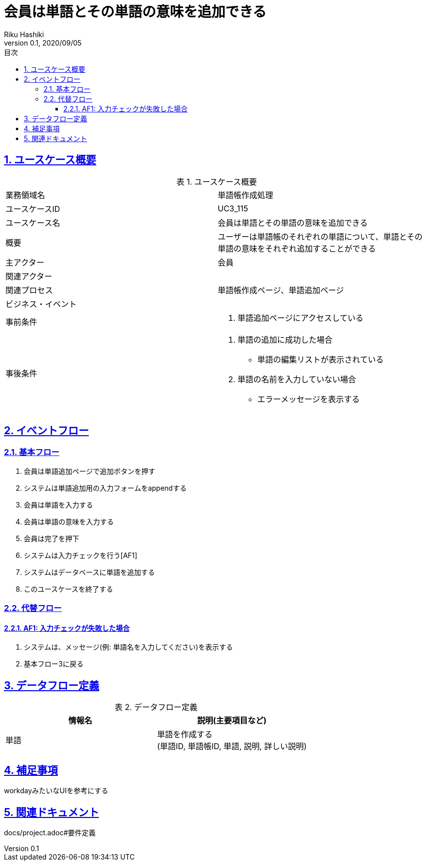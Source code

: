 :lang: ja
:doctype: book
:toc: left
:toclevels: 3
:toc-title: 目次
:sectnums:
:sectnumlevels: 4
:sectlinks:
:imagesdir: images
:icons: font
:source-highlighter: coderay
:example-caption: 例
:table-caption: 表
:figure-caption: 図
:docname: = 非会員は会員登録をする
:author: Riku Hashiki
:revnumber: 0.1
:revdate: 2020/09/05

= 会員は単語とその単語の意味を追加できる

== ユースケース概要

.ユースケース概要
|===

|業務領域名 |単語帳作成処理

|ユースケースID
|UC3_115

|ユースケース名
|会員は単語とその単語の意味を追加できる

|概要
|ユーザーは単語帳のそれぞれの単語について、単語とその単語の意味をそれぞれ追加することができる

|主アクター
|会員

|関連アクター
|

|関連プロセス
|単語帳作成ページ、単語追加ページ

|ビジネス・イベント
|

|事前条件
a|. 単語追加ページにアクセスしている

|事後条件
a|
. 単語の追加に成功した場合
    * 単語の編集リストが表示されている
. 単語の名前を入力していない場合
    * エラーメッセージを表示する
|===

== イベントフロー
=== 基本フロー
. 会員は単語追加ページで追加ボタンを押す
. システムは単語追加用の入力フォームをappendする
. 会員は単語を入力する
. 会員は単語の意味を入力する
. 会員は完了を押下
. システムは入力チェックを行う[AF1]
. システムはデータベースに単語を追加する
. このユースケースを終了する

=== 代替フロー
==== AF1: 入力チェックが失敗した場合
. システムは、メッセージ(例: 単語名を入力してください)を表示する
. 基本フロー3に戻る

== データフロー定義

.データフロー定義
[cols="2*", options="header"]
|===
|情報名
|説明(主要項目など)

|単語
a|単語を作成する +
(単語ID, 単語帳ID, 単語, 説明, 詳しい説明)
|===

== 補足事項
workdayみたいなUIを参考にする

== 関連ドキュメント
docs/project.adoc#要件定義